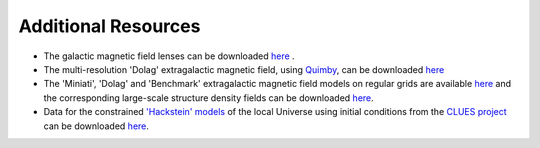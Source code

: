 Additional Resources
--------------------

-  The galactic magnetic field lenses can be downloaded
   `here <https://www.desy.de/~crpropa/data/magnetic_lenses/>`__ .
-  The multi-resolution 'Dolag' extragalactic magnetic field, using
   `Quimby <https://git.rwth-aachen.de/3pia/forge/quimby>`__, can be
   downloaded
   `here <https://forge.physik.rwth-aachen.de/public/quimby/mhd/>`__
-  The 'Miniati', 'Dolag' and 'Benchmark' extragalactic magnetic field
   models on regular grids are available
   `here <https://www.desy.de/~crpropa/data/magnetic_fields/>`__ and the
   corresponding large-scale structure density fields can be downloaded
   `here <https://www.desy.de/~crpropa/data/mass_fields/>`__.
-  Data for the constrained `'Hackstein'
   models <https://arxiv.org/abs/1710.01353>`__ of the local Universe
   using initial conditions from the `CLUES
   project <https://arxiv.org/abs/1510.04900>`__ can be downloaded
   `here <https://desycloud.desy.de/index.php/s/gmzNybEKbk7iNQW?path=%2Fclues>`__.


